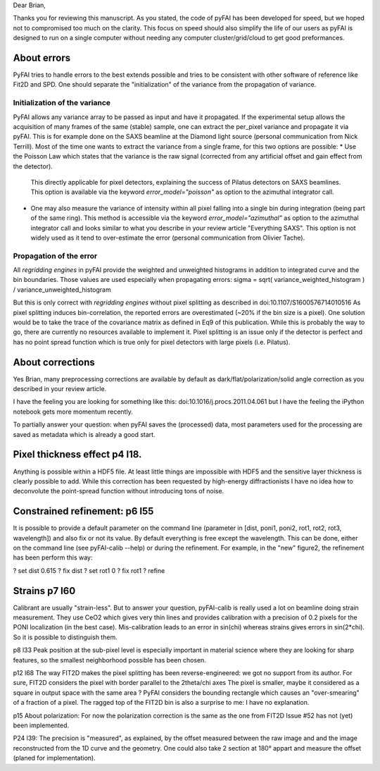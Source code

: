 Dear Brian,

Thanks you for reviewing this manuscript.
As you stated, the code of pyFAI has been developed for speed, but we hoped not to compromised too much on the clarity.
This focus on speed should also simplify the life of our users as pyFAI is designed to run on a single computer without needing any computer cluster/grid/cloud to get good preformances.

About errors
------------

PyFAI tries to handle errors to the best extends possible and tries to be consistent with other software of reference like Fit2D and SPD.
One should separate the "initialization" of the variance from the propagation of variance.

Initialization of the variance
..............................

PyFAI allows any variance array to be passed as input and have it propagated.
If the experimental setup allows the acquisition of many frames of the same (stable) sample, one can extract the per_pixel variance and propagate it via pyFAI.
This is for example done on the SAXS beamline at the Diamond light source (personal communication from Nick Terrill).
Most of the time one wants to extract the variance from a single frame, for this two options are possible:
* Use the Poisson Law which states that the variance is the raw signal (corrected from any artificial offset and gain effect from the detector).
  This directly applicable for pixel detectors, explaining the success of Pilatus detectors on SAXS beamlines.
  This option is available via the keyword *error_model="poisson"* as option to the azimuthal integrator call.
* One may also measure the variance of intensity within all pixel falling into a single bin during integration (being part of the same ring).
  This method is accessible via the keyword *error_model="azimuthal"* as option to the azimuthal integrator call and
  looks similar to what you describe in your review article "Everything SAXS".
  This option is not widely used as it tend to over-estimate the error (personal communication from Olivier Tache).

Propagation of the error
........................

All *regridding engines* in pyFAI provide the weighted and unweighted histograms in addition to integrated curve and the bin boundaries.
Those values are used especially when propagating errors: sigma = sqrt( variance_weighted_histogram ) / variance_unweighted_histogram

But this is only correct with *regridding engines* without pixel splitting as described in
doi:10.1107/S1600576714010516
As pixel splitting induces bin-correlation, the reported errors are overestimated (~20% if the bin size is a pixel).
One solution would be to take the trace of the covariance matrix as defined in Eq9 of this publication.
While this is probably the way to go, there are currently no resources available to implement it.
Pixel splitting is an issue only if the detector is perfect and has no point spread function which is true only for pixel detectors with large pixels (i.e. Pilatus).

About corrections
-----------------

Yes Brian, many preprocessing corrections are available by default as
dark/flat/polarization/solid angle correction as you described in your review article.

I have the feeling you are looking for something like this:
doi:10.1016/j.procs.2011.04.061
but I have the feeling the iPython notebook gets more momentum recently.

To partially answer your question: when pyFAI saves the (processed) data, most parameters used for the processing are saved as metadata which is already a good start.

Pixel thickness effect p4 l18.
------------------------------
Anything is possible within a HDF5 file. At least little things are impossible with HDF5 and the sensitive layer thickness is clearly possible to add.
While this correction has been requested by high-energy diffractionists I have no idea how to deconvolute
the point-spread function without introducing tons of noise.


Constrained refinement: p6 l55
------------------------------
It is possible to provide a default parameter on the command line (parameter in [dist, poni1, poni2, rot1, rot2, rot3, wavelength]) and also fix or not its value.
By default everything is free except the wavelength.
This can be done, either on the command line (see pyFAI-calib --help) or during the refinement.
For example, in the "new" figure2, the refinement has been perform this way:

? set dist 0.615
? fix dist
? set rot1 0
? fix rot1
? refine

Strains p7 l60
--------------
Calibrant are usually "strain-less". But to answer your question, pyFAI-calib is really used a lot on beamline doing strain measurement.
They use CeO2 which gives very thin lines and provides calibration with a precision of 0.2 pixels for the PONI localization (in the best case).
Mis-calibration leads to an error in sin(chi) whereas strains gives errors in sin(2*chi). So it is possible to distinguish them.

p8 l33
Peak position at the sub-pixel level is especially important in material science where they are looking for sharp features,
so the smallest neighborhood possible has been chosen.

p12 l68
The way FIT2D makes the pixel splitting has been reverse-engineered: we got no support from its author.
For sure,  FIT2D considers the pixel with border parallel to the 2theta/chi axes
The pixel is smaller, maybe it considered as a square in output space with the same area ?
PyFAI considers the bounding rectangle which causes an "over-smearing" of a fraction of a pixel.
The ragged top of the FIT2D bin is also a surprise to me: I have no explanation.

p15 About polarization:
For now the polarization correction is the same as the one from FIT2D
Issue #52 has not (yet) been implemented.

P24 l39:
The precision is "measured", as explained, by the offset measured between the raw image and and the image reconstructed from the 1D curve and the geometry.
One could also take 2 section at 180° appart and measure the offset (planed for implementation).